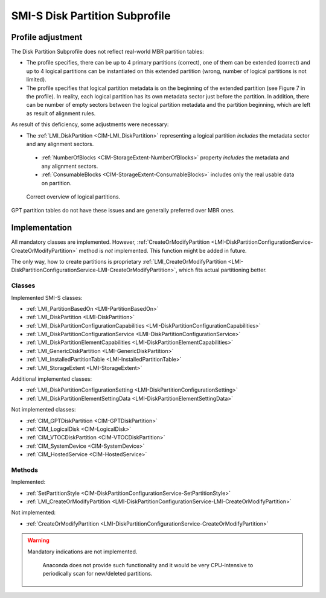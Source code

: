 SMI-S Disk Partition Subprofile
===============================

Profile adjustment
------------------

The Disk Partition Subprofile does not reflect real-world MBR partition tables:

* The profile specifies, there can be up to 4 primary partitions (correct),
  one of them can be extended (correct) and up to 4 logical partitions can be
  instantiated on this extended partition (wrong, number of logical partitions
  is not limited).

* The profile specifies that logical partition metadata is on the beginning of
  the extended partition (see Figure 7 in the profile). In reality, each
  logical partition has its own metadata sector just before the partition. In
  addition, there can be number of empty sectors between the logical partition
  metadata and the partition beginning, which are left as result of alignment
  rules.

As result of this deficiency, some adjustments were necessary:

* The :ref:`LMI_DiskPartition <CIM-LMI_DiskPartition>` representing a logical
  partition *includes* the metadata sector and any alignment sectors.

 * :ref:`NumberOfBlocks <CIM-StorageExtent-NumberOfBlocks>` property
   *includes* the metadata and any alignment sectors.
 * :ref:`ConsumableBlocks <CIM-StorageExtent-ConsumableBlocks>` includes only
   the real usable data on partition.

.. figure:: pic/partitions.png

   Correct overview of logical partitions.

GPT partition tables do not have these issues and are generally preferred over
MBR ones.

Implementation
--------------
All mandatory classes are implemented. However,
:ref:`CreateOrModifyPartition <LMI-DiskPartitionConfigurationService-CreateOrModifyPartition>`
method is *not* implemented. This function might be added in future.

The only way, how to create partitions is proprietary
:ref:`LMI_CreateOrModifyPartition <LMI-DiskPartitionConfigurationService-LMI-CreateOrModifyPartition>`,
which fits actual partitioning better.

Classes
^^^^^^^

Implemented SMI-S classes:

* :ref:`LMI_PartitionBasedOn <LMI-PartitionBasedOn>`

* :ref:`LMI_DiskPartition <LMI-DiskPartition>`

* :ref:`LMI_DiskPartitionConfigurationCapabilities <LMI-DiskPartitionConfigurationCapabilities>`

* :ref:`LMI_DiskPartitionConfigurationService <LMI-DiskPartitionConfigurationService>`

* :ref:`LMI_DiskPartitionElementCapabilities <LMI-DiskPartitionElementCapabilities>`

* :ref:`LMI_GenericDiskPartition <LMI-GenericDiskPartition>`

* :ref:`LMI_InstalledPartitionTable <LMI-InstalledPartitionTable>`

* :ref:`LMI_StorageExtent <LMI-StorageExtent>`

Additional implemented classes:

* :ref:`LMI_DiskPartitionConfigurationSetting <LMI-DiskPartitionConfigurationSetting>`

* :ref:`LMI_DiskPartitionElementSettingData <LMI-DiskPartitionElementSettingData>`

Not implemented classes:

* :ref:`CIM_GPTDiskPartition <CIM-GPTDiskPartition>`

* :ref:`CIM_LogicalDisk <CIM-LogicalDisk>`

* :ref:`CIM_VTOCDiskPartition <CIM-VTOCDiskPartition>`

* :ref:`CIM_SystemDevice <CIM-SystemDevice>`

* :ref:`CIM_HostedService <CIM-HostedService>`

Methods
^^^^^^^

Implemented:

* :ref:`SetPartitionStyle <CIM-DiskPartitionConfigurationService-SetPartitionStyle>`

* :ref:`LMI_CreateOrModifyPartition <LMI-DiskPartitionConfigurationService-LMI-CreateOrModifyPartition>`

Not implemented:

* :ref:`CreateOrModifyPartition <LMI-DiskPartitionConfigurationService-CreateOrModifyPartition>`

.. warning:: Mandatory indications are not
  implemented.

   Anaconda does not provide such functionality and it would be very
   CPU-intensive to periodically scan for new/deleted partitions.
